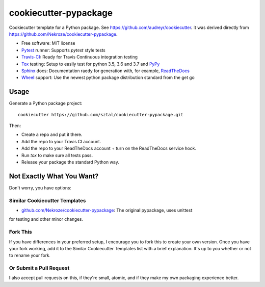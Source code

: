 ======================
cookiecutter-pypackage
======================

Cookiecutter template for a Python package. See https://github.com/audreyr/cookiecutter.
It was derived directly from https://github.com/Nekroze/cookiecutter-pypackage.

* Free software: MIT license
* Pytest_ runner: Supports `pytest` style tests
* Travis-CI_: Ready for Travis Continuous integration testing
* Tox_ testing: Setup to easily test for python 3.5, 3.6 and 3.7 and PyPy_
* Sphinx_ docs: Documentation raedy for generation with, for example, ReadTheDocs_
* Wheel_ support: Use the newest python package distribution standard from the get go

Usage
-----

Generate a Python package project::

    cookiecutter https://github.com/sztal/cookiecutter-pypackage.git

Then:

* Create a repo and put it there.
* Add the repo to your Travis CI account.
* Add the repo to your ReadTheDocs account + turn on the ReadTheDocs service hook.
* Run `tox` to make sure all tests pass.
* Release your package the standard Python way.

Not Exactly What You Want?
--------------------------

Don't worry, you have options:

Similar Cookiecutter Templates
~~~~~~~~~~~~~~~~~~~~~~~~~~~~~~

* `github.com/Nekroze/cookiecutter-pypackage`_: The original pypackage, uses unittest
for testing and other minor changes.

Fork This
~~~~~~~~~

If you have differences in your preferred setup, I encourage you to fork this
to create your own version. Once you have your fork working, add it to the
Similar Cookiecutter Templates list with a brief explanation. It's up to you
whether or not to rename your fork.

Or Submit a Pull Request
~~~~~~~~~~~~~~~~~~~~~~~~

I also accept pull requests on this, if they're small, atomic, and if they
make my own packaging experience better.


.. _Travis-CI: http://travis-ci.org/
.. _Tox: http://testrun.org/tox/
.. _Sphinx: http://sphinx-doc.org/
.. _ReadTheDocs: https://readthedocs.org/
.. _`github.com/Nekroze/cookiecutter-pypackage`: https://github.com/Nekroze/cookiecutter
.. _Pytest: http://pytest.org/
.. _PyPy: http://pypy.org/
.. _Wheel: http://pythonwheels.com
